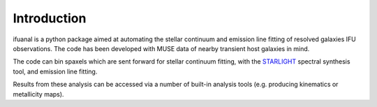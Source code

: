 
Introduction
============

ifuanal is a python package aimed at automating the stellar continuum and
emission line fitting of resolved galaxies IFU observations. The code has been
developed with MUSE data of nearby transient host galaxies in mind.

The code can bin spaxels which are sent forward for stellar continuum fitting,
with the `STARLIGHT <http://astro.ufsc.br/starlight/>`_ spectral synthesis tool,
and emission line fitting.

Results from these analysis can be accessed via a number of built-in analysis
tools (e.g. producing kinematics or metallicity maps).
